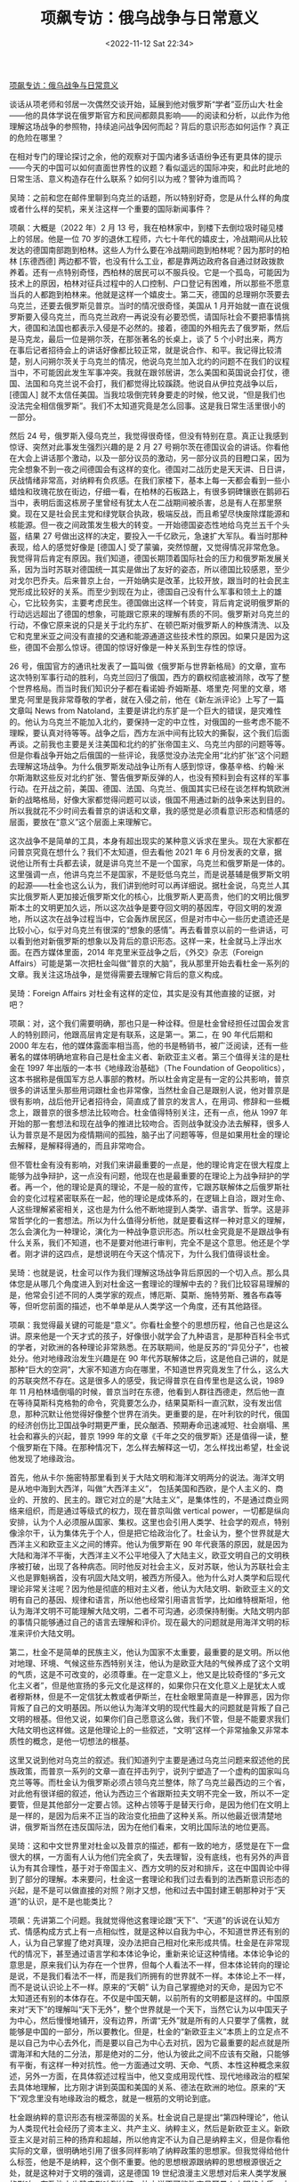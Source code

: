 #+TITLE: 项飙专访：俄乌战争与日常意义
#+DATE: <2022-11-12 Sat 22:34>
#+TAGS[]: 他山之石

[[https://mp.weixin.qq.com/s/ll4bbT8GvTcU7jn6Pm6Nkw][项飙专访：俄乌战争与日常意义]]

谈话从项老师和邻居一次偶然交谈开始，延展到他对俄罗斯“学者”亚历山大·杜金——他的具体学说在俄罗斯官方和民间都颇具影响——的阅读和分析，以此作为他理解这场战争的参照物，持续追问战争因何而起？背后的意识形态如何运作？真正的危险在哪里？

在相对专门的理论探讨之余，他的观察对于国内诸多话语纷争还有更具体的提示——今天的中国可以如何直面世界性的议题？看似遥远的国际冲突，和此时此地的日常生活、意义构造存在什么联系？如何引以为戒？警钟为谁而鸣？

吴琦：之前和您在邮件里聊到乌克兰的话题，所以特别好奇，您是从什么样的角度或者什么样的契机，来关注这样一个重要的国际新闻事件？

项飙：大概是（2022 年）2 月 13 号，我在柏林家中，到楼下去倒垃圾时碰见楼上的邻居。他是一位 70 岁的退休工程师，六七十年代的嬉皮士，冷战期间从比较发达的德国南部跑到柏林。这些人为什么要在冷战期间跑到柏林呢？因为那时的柏林 [东德西德] 两边都不管，也没有什么工业，都是靠两边政府各自通过财政拨款养着。还有一点特别奇怪，西柏林的居民可以不服兵役。它是一个孤岛，可能因为技术上的原因，柏林对征兵过程中的人口控制、户口登记有困难，所以那些不愿意当兵的人都跑到柏林来。他就是这样一个嬉皮士。第二天，德国的总理朔尔茨要去乌克兰，还要去俄罗斯见普京。当时的情况很奇怪，美国从 1 月开始就一直在说俄罗斯要入侵乌克兰，而乌克兰政府一再说没有必要恐慌，请国际社会不要把事情挑大，德国和法国也都表示入侵是不必然的。接着，德国的外相先去了俄罗斯，然后是马克龙，最后一位是朔尔茨，在那张著名的长桌上，谈了 5 个小时出来，两方在事后记者招待会上的讲话好像都比较正常，就是说合作、和平。我记得比较清楚，别人问朔尔茨关于乌克兰的情况，他说乌克兰加入北约的问题不在我们的议程当中，不可能因此发生军事冲突。我就在跟邻居讲，怎么美国和英国说会打仗，德国、法国和乌克兰说不会打，我们都觉得比较蹊跷。他说自从伊拉克战争以后，[德国人] 就不太信任美国。当我垃圾倒完转身要走的时候，他又说，“但是我们也没法完全相信俄罗斯”。我们不太知道究竟是怎么回事。这是我日常生活里很小的一部分。

然后 24 号，俄罗斯入侵乌克兰，我觉得很奇怪，但没有特别在意。真正让我感到惊讶、突然对此事发生强烈兴趣的是 2 月 27 号朔尔茨在德国议会的讲话。你看他在大会上讲话那个激动，以及一部分议员的激动，另一部分议员的目瞪口呆，因为完全想象不到一夜之间德国会有这样的变化。德国对二战历史是天天讲、日日讲，厌战情绪非常高，对纳粹有负疚感。在我们家楼下，基本上每一天都会看到一些小蜡烛和玫瑰花放在街边，仔细一看，在柏林的石板路上，有很多铜碑镶嵌在鹅卵石当中，表明后面这栋房子里曾经有犹太人在二战期间被杀害，总是有人在那里祭奠。现在又是社会民主党和绿党联合执政，极端反战，而且希望尽快废除煤能源和核能源。但一夜之间政策发生极大的转变。一开始德国姿态性地给乌克兰五千个头盔，结果 27 号做出这样的决定，要投入一千亿欧元，急速扩大军队。看当时那种表现，给人的感觉好像是 [德国人] 受了蒙骗，突然惊醒，又觉得情况非常危急。我觉得背后肯定有原因。我们知道，德国长期顶着国际社会的压力和俄罗斯发展关系，因为当时苏联对德国统一其实是做出了友好的姿态，所以德国比较感恩，至少对戈尔巴乔夫。后来普京上台，一开始确实是改革，比较开放，跟当时的社会民主党形成比较好的关系。而至少到现在为止，德国自己没有什么军事和领土上的雄心，它比较务实，主要考虑民生。德国做出这样一个转变，背后肯定说明俄罗斯的行动远远超出了德国的想象，可能跟它原来的理解有质的不同。俄罗斯对乌克兰的行动，不像它原来说的只是关于北约东扩、在顿巴斯对俄罗斯人的种族清洗、以及它和克里米亚之间没有直接的交通和能源通道这些技术性的原因。如果只是因为这些，德国不会那么惊讶。德国的惊讶好像是一种关系到生存性的惊讶。

26 号，俄国官方的通讯社发表了一篇叫做《俄罗斯与世界新格局》的文章，宣布这次特别军事行动的胜利，乌克兰回归了俄国，西方的霸权彻底被消除，改写了整个世界格局。而当时我们知识分子都在看诺姆·乔姆斯基、塔里克·阿里的文章，塔里克·阿里是我非常尊敬的学者，就在入侵之前，他在《新左派评论》上写了一篇文章叫 News from Natoland，主要是讲北约东扩是一个巨大的错误，是灾难性的。他认为乌克兰不能加入北约，要保持一定的中立性，对俄国的一些考虑不能不理睬，要认真对待等等。战争之后，西方左派中间有比较大的撕裂，这个我们后面再谈。之前我也主要是关注美国和北约的扩张帝国主义、乌克兰内部的问题等等。但是你看战争开始之后俄国的一些评论，我感觉没办法完全用“北约扩张”这个问题去理解这场战争。为什么俄罗斯发动战争让所有人感到惊讶，像基辛格、约翰·米尔斯海默这些反对北约扩张、警告俄罗斯反弹的人，也没有预料到会有这样的军事行动。在开战之前，美国、德国、法国、乌克兰、俄国其实已经在谈怎样构筑欧洲新的战略格局，好像大家都觉得问题可以谈，俄国不用通过新的战争来达到目的。所以我就花不少时间去看普京的讲话和文章，我的感觉是必须看意识形态和情感的层面，要放在“意义”这个层面上来理解它。

这次战争不是简单的工具，本身有超出现实的某种意义诉求在里头。现在大家都在问普京究竟在想什么？我们不太知道，但去看他 2021 年 6 月份发表的文章，据说他让所有士兵都去读，就是讲乌克兰不是一个国家，乌克兰和俄罗斯是一体的。这里强调一点，他讲乌克兰不是国家，不是贬低乌克兰，而是说基辅是俄罗斯文明的起源——杜金也这么认为，我们讲到他时可以再详细说。据杜金说，乌克兰人其实比俄罗斯人更加接近俄罗斯文化的核心，比俄罗斯人更高贵，他们的文明比俄罗斯本土的文明更加久远，所以这次战争是要夺回文明的基因库，夺回文明的发源地，所以这次在战争过程当中，它会轰炸居民区，但是对市中心一些历史遗迹还是比较小心，似乎对乌克兰有很深的“想象的感情”。再去看普京以前的一些讲话，可以看到他对新俄罗斯的想象以及背后的意识形态。这样一来，杜金就马上浮出水面。在西方媒体里面，2014 年克里米亚战争之后，《外交》杂志（Foreign Affairs）可能是第一次把杜金叫做“普京的大脑”，我从那里开始去看杜金一系列的文章。我关注这场战争，是觉得需要去理解它背后的意义构成。

吴琦：Foreign Affairs 对杜金有这样的定位，其实是没有其他直接的证据，对吧？

项飙：对，这个我们需要明确，那也只是一种诠释。但是杜金曾经担任过国会发言人的特别顾问，他跟高层肯定是有联系，这是第一。第二，在 90 年代后期和 2000 年左右，他的媒体露面率相当高，他的书是畅销书，被广泛阅读，还有一些著名的媒体明确地宣称自己是杜金主义者、新欧亚主义者。第三个值得关注的是杜金在 1997 年出版的一本书《地缘政治基础》（The Foundation of Geopolitics），这本书据称是俄国军方总人事部的教材。所以杜金肯定是有一定的公共影响，普京很多的讲话里头那些用词跟杜金也非常像，当然杜金自己是跟别人说，他对普京是很有影响，战后他开记者招待会，简直成了普京的发言人，在用词、修辞和一些概念上，跟普京的很多想法比较吻合。杜金值得特别关注，还有一点，他从 1997 年开始的那一套想法和现在战争的推进比较吻合。否则战争就没办法去解释，很多人认为普京是不是因为疫情期间的孤独，脑子出了问题等等，但是如果用杜金的理论去解释，是解释得通的，而且非常吻合。

但不管杜金有没有影响，对我们来讲最重要的一点是，他的理论肯定在很大程度上能够为战争辩护，这一点没有问题，他现在也是最重要的在理论上为战争辩护的学者。再一个，他的理论是真的理论，不是一般的宣传，它跟苏联解体之后俄罗斯社会的变化过程紧密联系在一起，他的理论是成体系的，在逻辑上自洽，跟对生命、人这些理解紧密相关，这也是为什么他不断地提到人类学、语言学、哲学。这是非常哲学化的一套想法。所以为什么值得分析他，就是要看这样一种对意义的理解，怎么会演化为一种理论，演化为一种战争意识形态。所以杜金究竟是不是跟战争有什么关系，我们不知道，也不是要对他进行审判，完全不是这个意思。他还是个学者。刚才讲的这四点，是想说明在今天这个情况下，为什么我们值得谈杜金。

吴琦：也就是说，杜金可以作为我们理解这场战争背后原因的一个切入点。那么具体您是从哪几个角度进入到对杜金这一套理论的理解中去的？我们比较容易理解的是，他常会引述不同的人类学家的观点，博厄斯、莫斯、施特劳斯、雅各布森等等，但听您前面的描述，也不单单是从人类学这一个角度，还有其他路径。

项飙：我觉得最关键的可能是“意义”。你看杜金整个的思想历程，他自己也是这么讲。原来他是一个天才式的孩子，好像很小就学会了九种语言，是那种百科全书式的学者，对欧洲的各种理论非常熟悉。在苏联期间，他是反苏的“异见分子”，也被处分。他对地缘政治发生兴趣是在 90 年代苏联解体之后，这是他自己讲的，就是那种“巨大的空洞”，大家不知道方向在哪里，不知道世界究竟发生了什么，这么大的苏联突然不存在。这是很多人的感受，我记得普京在自传里也是这么说，1989 年 11 月柏林墙倒塌的时候，普京当时在东德，他看到人群往西德走，然后他一直在等待莫斯科克格勃的命令，究竟要怎么办，结果莫斯科一直沉默，没有发出信息，那种沉默让他觉得好像整个世界在消失。更重要的是，在叶利钦的时代，俄国的经济创伤比卫国战争时期更严重，民众酗酒、预期寿命迅速减短、社会崩塌、黑社会和寡头的兴起，普京 1999 年的文章《千年之交的俄罗斯》还是值得一读，整个俄罗斯在下降。在那种情况下，怎么样去解释这一切，怎么样找出希望，杜金说他发现了地缘政治。

首先，他从卡尔·施密特那里看到关于大陆文明和海洋文明两分的说法。海洋文明是从地中海到大西洋，叫做“大西洋主义”， 包括美国和西欧，是个人主义的、商业的、开放的、民主的。跟它对立的是“大陆主义”，是集体性的，不是通过商业网络来组织，而是通过等级式的权力，现在普京叫做 vertical power，一切都是纵向安排，认为个人必须服从国家、集权。这里也会引用人类学、社会学的观点，特别像涂尔干，认为集体先于个人，但是把它给政治化了。杜金认为，整个世界就是大西洋主义和欧亚主义之间的博弈。他认为俄罗斯在 90 年代衰落的原因，就是因为大陆和海洋不平衡，大西洋主义不公平地侵入了大陆主义，欧亚文明自己的文明秩序被打破，出现了各种病态。同时他反对社会主义，反对苏联，他认为苏联社会主义也是罪魁祸首，没有巩固大陆文明，被西方所侵入。他为什么对人类学和后现代理论非常关注呢？因为他是彻底的相对主义者，他认为大陆文明、新欧亚主义的文明有自己的基因、规律和语言，所以他也经常引用语言哲学，比如维特根斯坦，他认为海洋文明不可能理解大陆文明，二者不可沟通，必须保持制衡。大陆文明内部的事情只能够通过自己的语言去理解和评价。现在最大的问题就是用海洋文明的标准来评价大陆文明。

第二，杜金不是简单的民族主义，他认为国家不太重要，最重要的是文明。所以他对地理、环境、气候这些东西特别关注，他认为是欧亚大陆的气候养成了这个文明的气质，这是不可改变的，必须尊重。在一定意义上，他又是比较奇怪的“多元文化主义者”，但是他宣扬的多元文化是这样的，如果你只在文化意义上是犹太人或者穆斯林，但是不一定信犹太教或者伊斯兰，在杜金眼里简直是一种罪恶，因为你背叛了自己的文明基因。所以他认为海洋文明的现代性最大的问题就是背叛了自己文明的根基。但他又说，如果你们自己愿意这么做，我们不管，但是不能要求我们大陆文明也这样做。这是他理论上的一些叙述，“文明”这样一个非常抽象又非常本质性的概念，是他一切想法的根基。

这里又说到他对乌克兰的叙述。我们知道列宁主要是通过乌克兰问题来叙述他的民族政策，而普京一系列的文章一直在抨击列宁，说列宁塑造了一个虚构的国家叫乌克兰等等。而杜金认为俄罗斯必须占领乌克兰整体，除了乌克兰最西边的三个省，对此他有很详细的叙述，他认为西边三个省跟斯拉夫文明不完全一致，所以不一定要管，但是其他部分一定要占领。这种占领等于是替天行命，是因为他们在文明上是一样的，是因为后来不正当的政治变化扭曲了这种关系。所以他最近很清楚地讲，俄罗斯当然在违反国际法，因为在他们看来，文明比国际法的地位更高。

吴琦：这和中文世界里对杜金以及普京的描述，都有一致的地方，感觉是在下一盘很大的棋，一方面有人认为他们完全疯了，失去理智，没有底线，也有另外的声音认为有其合理性，基于对于帝国主义、西方文明的反对和排斥，这在中国舆论中得到了部分的理解。本来要问，杜金这一套理论和我们过去看到的法西斯意识形态的兴起，是不是可以做直接的对照？刚才又想，他和过去中国封建王朝那种对于“天道”的认识，是不是也能类比？

项飙：先讲第二个问题。我就觉得他这套理论跟“天下”、“天道”的诉说在认知方式、情感构成方式上有一点相似性，就是这种以自我为中心，不知道世界还有别的人，认为自己掌握了绝对真理，没办法把自己相对化来形成共情。杜金是在非常现代的情况下，甚至通过语言学和本体论争论，重新来论证这种情绪。本体论争论的意思是，原来我们认为存在一个世界，但每个人看法不一样，但本体论转向的理论是说，不是我们看法不一样，而是我们所拥有的世界就不一样。本体论上不一样，而不是说认识论上不一样。原来的“天朝” 认为自己掌握绝对的天命，是因为它不太知道还有别的本体存在。不仅是中国天朝，以前所有的文明都是这样的。中国原来对“天下”的理解叫“天下无外”，整个世界就是一个天下，当然它认为以中国天子为中心，然后慢慢地铺开，没有边界，所谓“无外”就是所有的人只要学了儒教，就能够是中国的一部分，所以要教化。但是，杜金的“新欧亚主义”本质上的立足点不是以自己为中心去外化，而是要以自己为中心去对抗，因为它最重要的起点就是所谓海洋和大陆的二分法，那是绝对的二分，他认为彼此之间不应该有交融，只能够有平衡，有这样一种对抗性。他一方面通过文明、天命、气质、本性这种概念来叙述，另外一方面，在具体叙述过程当中，他又变成用现代性、现代地缘政治的框架去具体地理解，比方刚才讲到英国和美国的关系、德法在欧洲的地位。原来的“天下”观念里没有地缘政治的概念，就是一根筋的文明论到底。

杜金跟纳粹的意识形态有根深蒂固的关系。杜金说自己是提出“第四种理论”，他认为人类现代社会经历了资本主义、共产主义、纳粹主义，然后是新欧亚主义。新欧亚主义是对前三种的扬弃和超越，所以他肯定不认为自己是纳粹主义，但是你看他实际的文章，很明确地引用了很多同样影响了纳粹政策的思想家。但我觉得给他什么标签，他是不是纳粹，这个倒不重要。他的思想根源跟纳粹的思想根源很近之处，就是这种对于文明的强调，这是德国 19 世纪浪漫主义思想对后来人类学发展的影响，在政治上也确实影响到纳粹，比方说不可能改变日耳曼人文明的本质、本性，一定要去捍卫自己的传统、历史和根。这也解释了为什么纳粹会在 30 年代兴起，也是因为一战之后，德国战败，全世界发生资本主义经济危机，在巨大的恐慌、空虚和迷茫中，突然发现了传统，以及种族自豪感的重新兴起——这样一个高贵的民族怎么会受到这样的屈辱？这种自豪加上屈辱，形成了巨大的动员能力，特别是对当时的精英有号召力，所以当时希特勒上台，大的资本非常支持他，不仅仅是经济上的考虑，跟意义世界的构成有关系，要争口气、要荣耀等等。这个我们可以再谈，我觉得中国社会要警惕，这些东西一开始讲，大家听得比较奇怪，但是在一定的经济社会条件下去讲，很能够打动人心，讲多了之后它就变成佛家里讲的执念。你要仔细去想，是讲不通道理的，不能解决什么人生问题，跟物质现实没什么关系，但它会变成一个执念，不问逻辑、不问原因、不问道理，你就是要愿意为它牺牲，反对这个执念的人就马上被定义为敌人，也不需要辩论。这是他跟纳粹思想根源的联系。

吴琦：那么接下来的问题就是，这样一种跟纳粹高度相似的出于文明论的总体社会动员或者意识形态动员，为什么在 21 世纪的语境里依然可以获得成功？此前我们在国内都开始讨论躺平、内卷、虚无，大家好像没有那样的政治激情，或者说还没有遇到哪个理论的火柴能够把它点燃，不管是在中国还是世界范围里面，经常是说存在普遍的政治冷感，投票率低，对一切理论、主义丧失兴趣，甚至对自己的生活意义丧失追求，这是我们之前理解的某种阶段性的社会特征。如果这个背景成立，为什么像杜金所代表的这样一股思潮，具有这么强的现实操作性？它能和一个世界大国的决策尤其是军事上的决策，形成严丝合缝的默契和共鸣，并且真的被付诸行动。这也让我们重新思考，今天我们这个世界到底是一个什么样的世界？和平与发展是世界的主要潮流等等这样的诉说，好像都值得重新来看、重新来分析。

项飙：对，如果你要问欧洲的主流政治家，都是说现在我们已经丧失了“和平与发展”这个主题，冷战之后也有人叫做“和平红利”。丧失了和平红利，对我们来讲是非常心痛的事情。杜金在这里又有一个观点，他认为打仗是为全世界在打，是替天行命，他认为原来的和平红利是不正义的，他要改变和平红利。虽然乌克兰的战争引起全世界的关注，但我们不要忘记伊拉克、叙利亚、也门这些地方的战争都在继续，其他的地区性冲突可能还会升级。德国可以说是战后全球新秩序的模范，注重科技开发、新能源、教育、人的生活，它现在出现这样（军备上）的转变，肯定有它的道理。德国民众现在还处在一个被震惊的过程当中，每一天大概有一万四千名难民来到柏林火车站，我们很多同事自己家也接受了不少难民，希望他们事后还有新的辩论。

那么，为什么在普遍的政治冷漠之下会出现杜金这样的情况呢？首先，这个确实是有俄罗斯的特殊性，如果杜金这种言说出现在其他国家，一般人听起来确实是比较奇怪。俄罗斯的特殊性在于，它有一系列的地位不吻合，它在军事上的强大、对核武器的拥有和它的经济地位不吻合，它的人口和国土不吻合，它的历史和现状不吻合，从苏联那么一个超级大国突然下滑，其他社会很少经历过这么严重的下滑。以及它跟西方的关系确实具有复杂性，这里当然不能否认北约和美国在这里是起了激化的作用，他们肯定是有责任的，让俄罗斯感到挤压。

还有一点，关于虚无主义。在杜金和普京的叙述里面，怎么样看历史是一个很重要的问题。刚才你也问这个，大家的意义空虚怎么来的，那么就值得关注他们关于现状的历史叙述，这方面他们两个人又是一致的。大家可能都熟悉普京的那句名言：不为苏联解体惋惜的人没有良心，梦想回到苏联体制的人没有头脑。他一再强调，苏联的解体是一个地缘政治的悲剧。杜金也强调说，听清楚了，普京说苏联解体是地缘政治的悲剧，不是体制的悲剧，不是理想的悲剧，不是社会实验的悲剧，不是人类历史进程的悲剧，而是地缘政治的悲剧。因为他们都反对苏联体制，反对社会主义，普京认为苏联不应该解体是因为帝国霸权不应该解体，而苏联作为社会主义实验的实践应该解体。这跟左派的理解完全相反。还有，他抨击列宁创造出一个新的本来不存在的乌克兰。从 1913 年开始，列宁有一系列关于乌克兰问题的辩论，还有他 1919 年给乌克兰工农的一封信，关于乌克兰是不是应该独立，说得非常清楚，可以跟杜金、普京的说法形成很有意思的对比。第一，列宁的分析包括了大量关于经济政治安排的讨论，他认为要废除地主土地所有制，要工业化，建立苏维埃。其次，他说政治上存在两种布尔什维克，一种是乌克兰布尔什维克，要求国家独立，这样的理论和建议应该存在，另一个是总体的布尔什维克也就是苏联，对乌克兰是不是独立这个问题不做明确的结论，由乌克兰自己决定。列宁说最重要的是无产阶级的联盟不能破碎，如果乌克兰陷入当地的地主和资本家手里，那不允许，只要保持无产阶级联盟这个性质，在这个条件之下，乌克兰是不是成为独立的共和国，可以选择。最后，列宁非常明确地说乌克兰应该成为一个独立的共和国，是根据乌克兰当时自己的决定，特别是乌克兰本地参与共产主义运动的这些人的决定。所以乌克兰进入苏联并不是因为乌克兰人和俄国人是属于一个种族、一个文明，列宁也从来不这么认为，而主要出于共同理想，这个我们以前讲过。列宁在信里一再说，俄罗斯在历史上是一个压迫别人的民族，在这个区域里，俄罗斯是压迫乌克兰民族的民族，所以首先要照顾乌克兰民族的要求。他的文章跟杜金的区别最重要的地方倒不是说论点，我觉得是叙述方式，因为列宁讲的都非常具体，讲土地、权力、党的关系，而杜金讲的都是人种、气候、气质，还有普京也引用的一个词叫 passionality，我把它翻译成“血性”，这个词不是从杜金那里来，而是从另外一位所谓的人类学家和历史学家那里来。

回到你刚才讲，为什么这样一种思想会引起那么强大的动员力，很重要的原因就是虚无主义。至少在普京和杜金的语言里面，这种虚无主义体现在两点：第一是对社会主义实践做否定性的认识，认为 1917 年到 1989 年这六十年是一个悲剧性的错误，对这么巨大的事件做虚无化的处理，并且认为它是对原来文明的扭曲。第二，他们把苏联当时的一切策略以及现在的国际政治都化解为简单的权力之争，没有公共的原则，没有正义可言，因为海洋和大陆本来就不可通约，就是你死我活的丛林社会。普京 2 月 21 号在俄罗斯有一个电视讲话，其实都是在为战争做准备，他又讲乌克兰是一个不应该存在的国家，是苏联、列宁创作出来的，他问为什么当时列宁会造出这么一个国家，让这些所谓的国家拥有自决权，是因为当时布尔什维克不惜一切代价要掌握权力，要拉拢他们一起推翻沙皇。这个跟我们国内很多学者的说法几乎一模一样，认为当时苏联给这些少数民族好处，是一种权力策略，没有理想和原则在里面。

而杜金对自由主义的一个批判，也是虚无主义，他认为海洋文明的自由主义是虚无主义。他有个很有意思的说法，他认为根据所谓西方的自由主义，没有人人平等，你只有跟你自己平等，因为西方现代的自由主义已经把所有群体性的范畴都解构了，剩下唯一真实的东西就是个人，他认为这是一种虚无主义，因为否认历史、否认传统、否认风俗、否认民族。大概是 2017 年，他跟法国哲学家贝尔纳-亨利·列维在阿姆斯特丹有过一次辩论，他们就互相指称对方是虚无主义，列维说杜金是虚无主义，因为在他的图景里，个人和日常生活都没有了，一切都是所谓的文明共同体，杜金有一句话叫做 Nation is everything，individual is nothing。有意思的，这两种在理论上都可以说得通，但是列维最后讲，按照杜金这种虚无主义，就会认为那些不符合所谓总体文明的要求的那些个人都是可以消灭的。

吴琦：这里有好几个有意思的点。一个是新欧亚主义跟法西斯、纳粹的意识形态有高度的相似性，但是在俄罗斯发动战争时，也会宣称反对乌克兰内部的纳粹化。刚刚说到虚无主义时也是，他们自身都有虚无主义的嫌疑，但同时也非常积极地把这个标签贴到他的论敌或者对手那里。现在我们的公共讨论也特别流行这样，把一些大家共同认为不好的概念往对方身上贴。

说回来，沿着前面关于苏联的部分再问，您也提到苏联的民族政策对于中国有很多影响，那么在这个事件背后，其实还有一个相关的议题就是到底怎么去再认识苏联？尤其在中国的语境里面，我们是一个社会主义国家，世界也都在关注中国的观点和态度，那么我们到底在什么层次上把握这个问题？是一个纯粹的地缘政治的问题，还是也有共同理想的成分？以及我们之前也反复讨论过的，怎么去认知社会主义传统？

项飙：首先，我们也不怀念苏联，我们怀念的是那一套原则。当时列宁的很多做法，很多人包括我自己也是不同意的。一百多年过去了，现实条件不一样了，我们不怀念苏联作为一个实体，作为一个制度，但是苏联跟社会主义当然有区别，所以我们谈的是社会主义的基本原则。

这里我再讲两点，第一我认为社会主义的原则非常重要，这也跟虚无主义有关，因为你看国内年轻人不管是讨论自己的日常生活，还是讨论国际社会，确实都是一种丛林想象。日常生活就是竞争，谁有能力谁就上，原则什么的都是说说好玩的，不要太文青。国际社会就更是这样，为什么现在很多人对国际政治那么关心，我觉得也是一种投射，把个人生活的丛林感投射到国际上。个人生命的丛林感确实是令人焦虑的，直接体验很不好，即使竞争成功了，下一次可能会失败，但是一旦投射到国际政治上，有一个非常坚定的民族主义立场，一切好像变成一个具有道德意义的游戏，不需要道义上的原则反而可以搞得很刺激。这样的虚无主义，把人都变成了动物。如果作为一个很小的国家、群体和个人，或者年轻人在一定的生命阶段这么去看问题，也没什么关系，但是中国现在确实是力量太大了，我们一个小的策略调整可能都有一定的结构性后果，会变成一个原则性问题。这个时候如果不坚守基本的原则，在后头会非常麻烦。再一个，国际社会也好，国内社会也好，情况复杂，变化非常快，如果没有原则，自己也会搞糊涂。中国从 50 年代开始之所以能够在国际上站稳脚跟，赢得尊重，周恩来在万隆会议提出的五项基本原则是非常重要的，那是我们中国在国际社会上一张基本的名片，是一个政治身份。如果因为觉得这一次获得的利益很大，可能会改变我们在权力角逐当中的关系，这一次原则就先放一放，对这么大一个国家，这是非常危险的一种计算。情况太复杂了，你不知道别人会怎么反应。如果没有一些明确的原则，做决定的时候就可能会被眼前的利益迷惑住，到最后整个棋局都混乱了。

再一个，这一次会不会对社会主义原则的遗产有大的打击，这个是我担心的。这个打击倒不是因为杜金这些理论，估计没有人认为他跟社会主义有任何关系，因为他是明确的反对者。但现在最直接的一个影响，在我们学术界已经很明显了，有些同事至少暂时互相之间不能说话。因为原来的西方左派当然是反对北约，美国的民主社会主义联盟（Democratic Socialist Association）一直反对北约东扩，甚至要求美国退出北约，他们是持这样的政治立场，现在他们非常被打压。还有来自乌克兰内部左派对西方左派的批判，认为西方左派过度强调对西方本身的批判，而没有对其他类型的帝国主义进行批判，因此现在造成了很大的分裂。我估计未来几年左派会被打压，新保守主义肯定在上升，所谓“军事-工业复合体”会重来，这在美国已经比较明显，然后新保守主义和自由主义会更强地结合，形成关于所谓安全问题的共识。

吴琦：正好昨天读到福山一篇新的短文，完全是站在一个自由主义者的立场，感到一种高兴。还有一个问题，我觉得前面的讨论都是基于杜金所代表的理论思潮的兴起，以及它给今天的国际社会带来的巨大影响，但是尽管它自成一体，逻辑也能自洽，并且发挥了实际作用，但是从具体的学科角度，比如人类学、社会学，他的理论是否存在对一些具体知识的误读或者滥用？尤其是当理论运用于现实的政策过程，就会出现扭曲和错位。您在这方面有没有一些提示，可以如何识辨它们？因为我发现中文世界也在翻译他的论述，并且给予了不少赞同和肯定。

项飙：他的理论非常哲学，还有神秘主义在里头，跟卡尔·施密特一样，他认为社会、历史不可能完全用科学的语言去理解，科学、理性、推演和验证，本来就是海洋文明的认识论，而大陆文明的认识论本身就具有神秘感，讲心灵感应、对文明体的认同，还有血性。血性这个概念是一个人类学者列夫·古米廖夫（Lev Gumilev）提出的，他在斯大林时期被流放西伯利亚，看到人在那么艰苦的条件下如何生存，对西伯利亚各种部落进行了一些民族志调查，提出一个概念就叫血性。他举的例子是亚历山大大帝，他为什么不断地征服，要一直往前冲，这是非理性的，因为他掠夺的东西也不能够带回来，他说这就是一种血性，是你身体内部与生俱来的一种精神力量，不断让你往前冲，不断地去追求去拥抱新的现实。他认为这些西伯利亚民族因为那样的自然条件，血性就成了他们身上一个本质性的要素，对整个欧亚大陆的人来说，血性都非常重要。所以在杜金的论述里，成吉思汗是欧亚大陆的代表人物，他那种铁蹄征服是人性的发扬。由于他对这种东西的强调，所以他是自洽的，我们没办法跟他在逻辑上辩论，他说我能感受得到血性，但是我不能展示，而且你不能够阻止我，如果你不同意，那我就要发挥血性，在那个情况下，他认为杀戮是他作为人性本质的发挥。

在这样的取向下，他对人类学的引用也不能说对和不对。比方他对涂尔干、列维-斯特劳斯这些人的引用。涂尔干的《自杀论》是说，自杀这个现象一定要理解为社会现象，自杀的真正的含义要从自杀率里面去理解，而不是从个体的自杀行为去理解，因为自杀率体现了社会结构，是社会结构和社会环境导致了很多人去自杀，如果只看个体的自杀，看不出真正的原因，不是个体的自杀形成自杀现象，实际上是先有自杀现象，作为社会结构问题的表征，在那个条件下才有个体的自杀行为，这是一个很有意思的想法。但是在杜金那里就变成了，文明不能从个体行为上理解，个体的存在不重要，首先要从总体事实、总体文明上去理解。涂尔干和莫斯也讲到，总体事实中包含着我们的主观意识，就是说集体意识是社会现象的一部分，杜金据此就说，我们不能简单看事实，要看的是包括集体意识在内的“总体事实”。比如俄罗斯国家电视台播的新闻，你不能说我是假，因为没有真和假，关键是信不信，新闻报道里的信息跟宗教仪式里说的话应该一样去理解，都是我们意义系统里面的一部分。这里有一些人类学的想法在里头，说他是不是误用，简单在逻辑、证据去分析，没办法说清楚。

如果从我的角度批判，他的关键问题是不跟普通人的日常生活结合起来。他的出发点不是普通人日常生活最关心什么，最想要什么，普通人怎么样去理解社会，怎么样去理解事实。当然对普通人来讲，什么是绝对的真什么是绝对的假，确实不好讲，也确实形成了一个所谓的总体事实，在里面真和假都模糊在一起，但是普通人很清楚自己究竟最关心什么，比如家庭生活、孩子、老人、分配不公等等。但他完全不从那个角度出发，一心一意想的是怎么样去保护俄罗斯文明的核心。他的起点跟我们人的日常实践完全脱离，他是从自己的执念开始，走得很远，接下来的逻辑推演都是成体系的。在这个意义上，确实不能和他做一般意义的学术辩论。所以要把他当做一个人类学、社会学现象本身去分析。他做的不是研究，而是意义构造的工作。要怎么真正去反驳，我觉得也不是从文体上去反驳，而是通过群众动员，让大家真正去思考他这套想法怎么来的，他的意义究竟有什么意义，跟你的日常生活实践是什么关系，从这个角度给他的这些说法定位。

吴琦：一开始您就提到了意义，我想这个意义大概有两个层面。一个是我们之前也一直在说的，中国社会尤其是年轻人怎么去寻找意义、创造意义。另外一个意义是您刚才说到的集体的意义。最近几年在国内的舆论中，包括在新一代年轻人的意义构成里面，集体的意义是越来越显性的，它通过一个基于中央的权力及其周围种种意识形态机器，慢慢地渗入到新一代熟知的社交媒体、互联网的碎片化社交当中，改变了过去那种大喇叭式的意义生发方式，而是渗透到下层，真实地起作用。我觉得这个过程的确给很多的人带来了两重意义（大意义和小意义）之间的拉扯和张力，找不到自己的位置，陷入到谜局里面。想到您一开始就描述了一个特别日常的画面，出去倒垃圾发现邻居说我们不能太相信美国，也不能太相信俄罗斯，放到今天中国的语境，可能中国的年轻人常常都会遇到这样的问题，不能太相信这个国家，也不能太相信那个国家，不能太相信这个媒体，也不能太相信那个媒体，不能太相信这个老师，对那个老师可能也有怀疑，甚至是不能相信朋友，每天都要面对大量的意义的无所踪。您最后把这场远方的战争和日常生活实践联系起来，那么当这个问题落到我们今天的日常生活，当我们察觉到世界发生了这样的巨变，具体到会给个人的意义构成带来哪些改变？杜金的理论强力地输出一种相信，前面说到共同理想也是一种相信，那么今天到底相信什么？或者说我们还需要相信吗？

项飙：我觉得这非常重要，我也比较强调意义构成方式的重要性。看这次战争，就一定要理解普京的意义构成，至少要理解一部分俄罗斯社会的意义构成。再一个问题，就是在今天这样的巨变之中，我们怎么样去面对自己的意义构成，最重要的一个是你前面讲到，怎么样去面对个体的意义构成和集体性的意识形态和情绪。今天社交媒体上的这种争吵，我是感到比较奇怪，这次因为乌克兰战争，我想了解一下国内的情况，就去看我中学同学的朋友圈，你知道温州人因为做生意，社交技巧比较娴熟，和气生财，居然出现断绝关系等等很不愉快的情况。背后其实不是简单的意识形态的差别，很多都是情绪的冲突。如果是意识形态差别，严格上讲是可以讨论的，但是情绪的冲突很难去跨越，它联系的不是意识形态理论，更多的是意义本身，是好和坏、高兴不高兴、舒服不舒服这种直觉的反应。所以裹挟我们的，对我们有巨大影响的，其实是这种情绪性的意义构成的过程。

至于什么都不信，我觉得它不必然造成失去方向感和失落，今天的社会确实比较复杂，大家应该对所有事情都抱有一定的怀疑，抱有一定的距离感，你可以有自己的原则，但可能发现别人的原则和你不太一样，这个情况都比较正常。在这种情况下，我们确实是需要一种方法，对多样的宣称和姿态保持一定距离，同时形成和自己的经验比较符合、比较自洽的意义图景。怎么做到这一点呢？我觉得要回归对自己本身物质生活的日常实践的理解。这其实不是那么直观和简单的，比如你自己做什么工作，做这个工作为什么有的时候高兴有的时候不高兴，工资是多少，整个工作情况怎么安排，你住在哪里，小区是谁盖的，原来这块地是怎么被征用，用什么建筑材料盖的，多少钱等等，对这些东西多关心，你就知道自己作为一个人的焦虑究竟是哪里来，知道喜怒哀乐的社会起源在哪里。有了这样一些基本把握，不用把它写成论文，不一定很系统，有点意识就够了，这样你再碰到各种各样不同的事件或者叙说，你可能没有直接的答案，但是基本知道自己在这个社会里面是什么样的一个位置。碰到其他看法，同意或者不同意，为什么会同意或者不同意，有什么道理在里头，你基本会比较清楚。那么现在的问题是，我们在社交媒体上看到各种各样的宣称，同意不同意很大程度上都是根据非常模糊的情绪在走，你不能够知道也不能够向自己解释，为什么会同意或者不同意那种说法，你为什么会同意俄罗斯就是在维护正义，其实极少人有证据能够明确地说这一点，但是我们日常生活里就有很多人非常愿意把自己投射到那种立场，或者投射到另外一种立场，觉得俄罗斯是彻底野蛮的，不讲道理。特别是社交媒体上对乌克兰的那种贬低让我比较惊讶，讲总统是戏子，讲乌克兰是欧洲的子宫，我觉得难以想象。鸦片战争之后，中国对于外敌入侵这件事应该是非常敏感的，怎么会这么说，说明已经被某种情绪高度绑架了。应该把自己先从这些情绪当中解放出来。

你说好像现在的标准非常多元，我们难以适从，我觉得这个问题不是特别严重，如果觉得多元，其实就可以思考。现在的问题是那种投射，非常简单地把自己的情绪投射到一种绝对化的论述上面，变成一种执念，产生一种很大的冲动，觉得必须要说服别人，而且觉得说服别人是在救别人，因为别人肯定被蒙蔽，就跟杜金说乌克兰人一样，被蒙蔽、被欺负、被压迫而不自知，所以他代表解放的力量。所以还是要回到自己的物质生活，不是说简单的物质主义，但是思考和观察自己的物质生活。所以我强调附近，重新审视附近，发现附近，对意义构建非常重要，对一些虚无缥缈的大的论述，一定要重新审视。对一些基本的原则，比方说万隆的五项原则，虽然比较大比较抽象，但是可以说得清楚，比起所谓的文明论、血性论，要保护那些能够讲清楚的原则。所以今天中国读者去看杜金，确实是要看到意义构造的问题。
